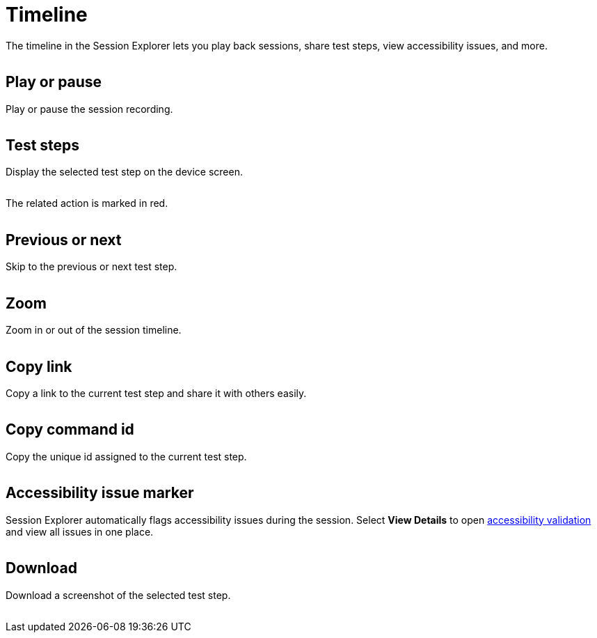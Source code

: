 = Timeline
:navtitle: Timeline

The timeline in the Session Explorer lets you play back sessions, share test steps, view accessibility issues, and more.

image:<NEW-IMAGE>[width=, alt=""]

== Play or pause

Play or pause the session recording.

image:<NEW-IMAGE>[width=, alt=""]

== Test steps

Display the selected test step on the device screen.

image:<NEW-IMAGE>[width=, alt=""]

The related action is marked in red.

image:<NEW-IMAGE>[width=, alt=""]

== Previous or next

Skip to the previous or next test step.

image:<NEW-IMAGE>[width=, alt=""]

== Zoom

Zoom in or out of the session timeline.

image:<NEW-IMAGE>[width=, alt=""]

== Copy link

Copy a link to the current test step and share it with others easily.

image:<NEW-IMAGE>[width=, alt=""]

== Copy command id

Copy the unique id assigned to the current test step.

image:<NEW-IMAGE>[width=, alt=""]

== Accessibility issue marker

Session Explorer automatically flags accessibility issues during the session. Select *View Details* to open xref:session-explorer/accessability-validation.adoc[accessibility validation] and view all issues in one place.

image:<NEW-IMAGE>[width=, alt=""]

== Download

Download a screenshot of the selected test step.

image:<NEW-IMAGE>[width=, alt=""]
